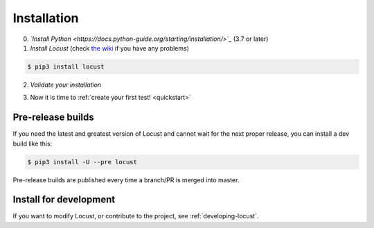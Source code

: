 .. _installation:

Installation
============

0. *`Install Python <https://docs.python-guide.org/starting/installation/>`_* (3.7 or later)

1. *Install Locust* (check `the wiki <https://github.com/locustio/locust/wiki/Installation>`_ if you have any problems)

.. code-block:: console

    $ pip3 install locust

2. *Validate your installation*

.. code-block:: console
    :substitutions:

    $ locust -V
    locust |version| from /usr/local/lib/python3.10/site-packages/locust (python 3.10.6)

3. Now it is time to :ref:`create your first test! <quickstart>`


Pre-release builds
------------------

If you need the latest and greatest version of Locust and cannot wait for the next proper release, you can install a dev build like this:

.. code-block:: console

    $ pip3 install -U --pre locust

Pre-release builds are published every time a branch/PR is merged into master.

Install for development
-----------------------

If you want to modify Locust, or contribute to the project, see :ref:`developing-locust`.
